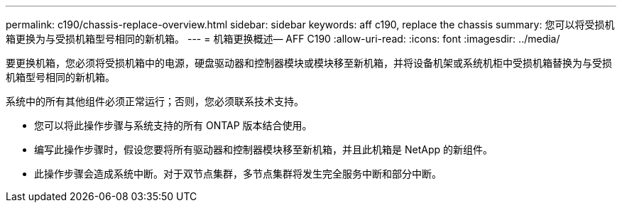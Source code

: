 ---
permalink: c190/chassis-replace-overview.html 
sidebar: sidebar 
keywords: aff c190, replace the chassis 
summary: 您可以将受损机箱更换为与受损机箱型号相同的新机箱。 
---
= 机箱更换概述— AFF C190
:allow-uri-read: 
:icons: font
:imagesdir: ../media/


[role="lead"]
要更换机箱，您必须将受损机箱中的电源，硬盘驱动器和控制器模块或模块移至新机箱，并将设备机架或系统机柜中受损机箱替换为与受损机箱型号相同的新机箱。

系统中的所有其他组件必须正常运行；否则，您必须联系技术支持。

* 您可以将此操作步骤与系统支持的所有 ONTAP 版本结合使用。
* 编写此操作步骤时，假设您要将所有驱动器和控制器模块移至新机箱，并且此机箱是 NetApp 的新组件。
* 此操作步骤会造成系统中断。对于双节点集群，多节点集群将发生完全服务中断和部分中断。

